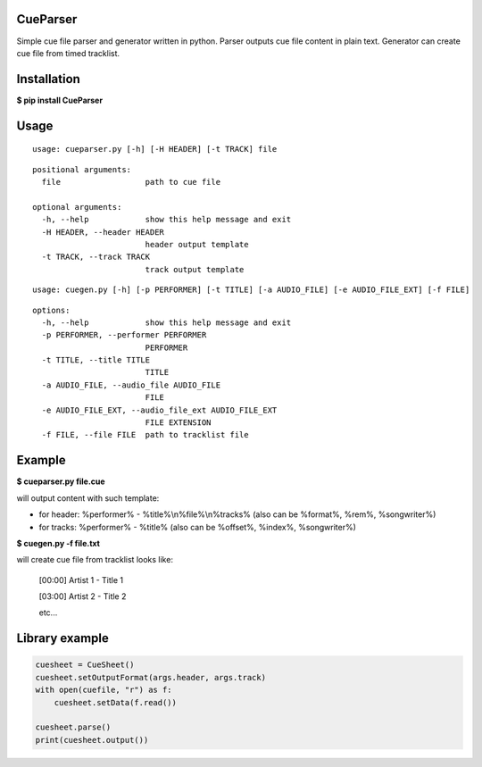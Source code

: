 .. image:: https://img.shields.io/pypi/v/CueParser.svg
   :alt: PyPI version shields.io
   :target: https://pypi.python.org/pypi/CueParser/

CueParser
=========

Simple cue file parser and generator written in python. 
Parser outputs cue file content in plain text. Generator can create cue file from timed tracklist.

Installation
============

**$ pip install CueParser**

Usage
=====

:: 

    usage: cueparser.py [-h] [-H HEADER] [-t TRACK] file

::

    positional arguments:
      file                  path to cue file

    optional arguments:
      -h, --help            show this help message and exit
      -H HEADER, --header HEADER
                            header output template
      -t TRACK, --track TRACK
                            track output template

:: 

    usage: cuegen.py [-h] [-p PERFORMER] [-t TITLE] [-a AUDIO_FILE] [-e AUDIO_FILE_EXT] [-f FILE]

::

    options:
      -h, --help            show this help message and exit
      -p PERFORMER, --performer PERFORMER
                            PERFORMER
      -t TITLE, --title TITLE
                            TITLE
      -a AUDIO_FILE, --audio_file AUDIO_FILE
                            FILE
      -e AUDIO_FILE_EXT, --audio_file_ext AUDIO_FILE_EXT
                            FILE EXTENSION
      -f FILE, --file FILE  path to tracklist file

Example
=======

**$ cueparser.py file.cue**

will output content with such template: 

* for header: %performer% - %title%\\n%file%\\n%tracks% (also can be %format%, %rem%, %songwriter%) 
* for tracks: %performer% - %title% (also can be %offset%, %index%, %songwriter%)

**$ cuegen.py -f file.txt**

will create cue file from tracklist looks like:

    [00:00] Artist 1 - Title 1

    [03:00] Artist 2 - Title 2

    etc...

Library example
===============

.. code:: python 

    cuesheet = CueSheet()
    cuesheet.setOutputFormat(args.header, args.track) 
    with open(cuefile, "r") as f: 
        cuesheet.setData(f.read())

    cuesheet.parse()
    print(cuesheet.output())
